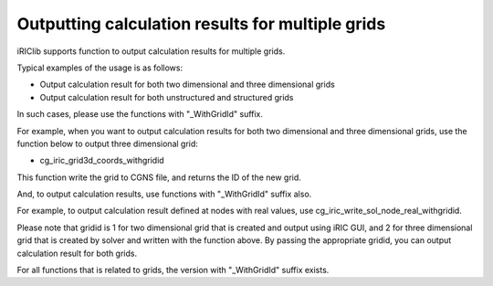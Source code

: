 .. _iriclib_output_result_for_multiple_grid:

Outputting calculation results for multiple grids
====================================================

iRIClib supports function to output calculation results for multiple grids.

Typical examples of the usage is as follows:

* Output calculation result for both two dimensional and three dimensional grids
* Output calculation result for both unstructured and structured grids

In such cases, please use the functions with "_WithGridId" suffix.

For example, when you want to output calculation results for both two dimensional and three dimensional grids,
use the function below to output three dimensional grid:

* cg_iric_grid3d_coords_withgridid

This function write the grid to CGNS file, and returns the ID of the new grid.

And, to output calculation results, use functions with "_WithGridId" suffix also.

For example, to output calculation result defined at nodes with real values, use
cg_iric_write_sol_node_real_withgridid.

Please note that gridid is 1 for two dimensional grid that is created and output 
using iRIC GUI, and 2 for three dimensional grid that is created by solver and written
with the function above. By passing the appropriate gridid, you can output 
calculation result for both grids.

For all functions that is related to grids, the version with "_WithGridId" suffix exists.
